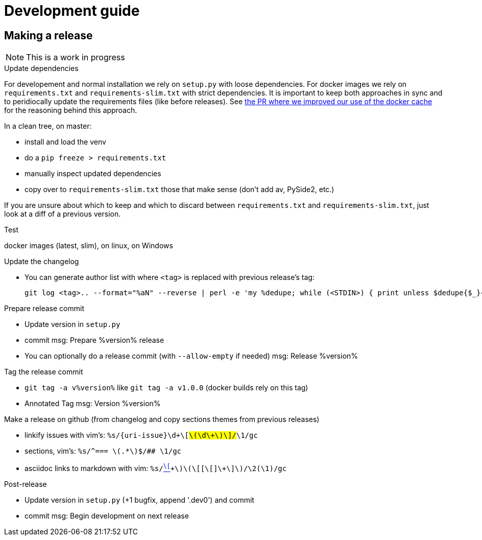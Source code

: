 = Development guide

== Making a release

NOTE: This is a work in progress

.Update dependencies

For developement and normal installation we rely on `setup.py` with loose dependencies.
For docker images we rely on `requirements.txt` and `requirements-slim.txt` with strict dependencies.
It is important to keep both approaches in sync and to peridiocally update the requirements files (like before releases).
See https://github.com/GoSecure/pyrdp/pull/219[the PR where we improved our use of the docker cache] for the reasoning behind this approach.

In a clean tree, on master:

* install and load the venv
* do a `pip freeze > requirements.txt`
* manually inspect updated dependencies
* copy over to `requirements-slim.txt` those that make sense (don't add av, PySide2, etc.)

If you are unsure about which to keep and which to discard between `requirements.txt` and `requirements-slim.txt`, just look at a diff of a previous version.

.Test

docker images (latest, slim), on linux, on Windows

.Update the changelog
* You can generate author list with where `<tag>` is replaced with previous release's tag:
+
    git log <tag>.. --format="%aN" --reverse | perl -e 'my %dedupe; while (<STDIN>) { print unless $dedupe{$_}++}' | sort

.Prepare release commit
* Update version in `setup.py`
* commit msg: Prepare %version% release
* You can optionally do a release commit (with `--allow-empty` if needed) msg: Release %version%

.Tag the release commit
* `git tag -a v%version%` like `git tag -a v1.0.0` (docker builds rely on this tag)
* Annotated Tag msg: Version %version%

.Push your changes (don't forget the tag!)

.Make a release on github (from changelog and copy sections themes from previous releases)
* linkify issues with vim's: `%s/{uri-issue}\d\+\[#\(\d\+\)\]/#\1/gc`
* sections, vim's: `%s/^=== \(.*\)$/## \1/gc`
* asciidoc links to markdown with vim: `%s/link:\([^\[]\+\)\(\[[^\[]\+\]\)/\2(\1)/gc`

.Post-release
* Update version in `setup.py` (+1 bugfix, append '.dev0') and commit
* commit msg: Begin development on next release

